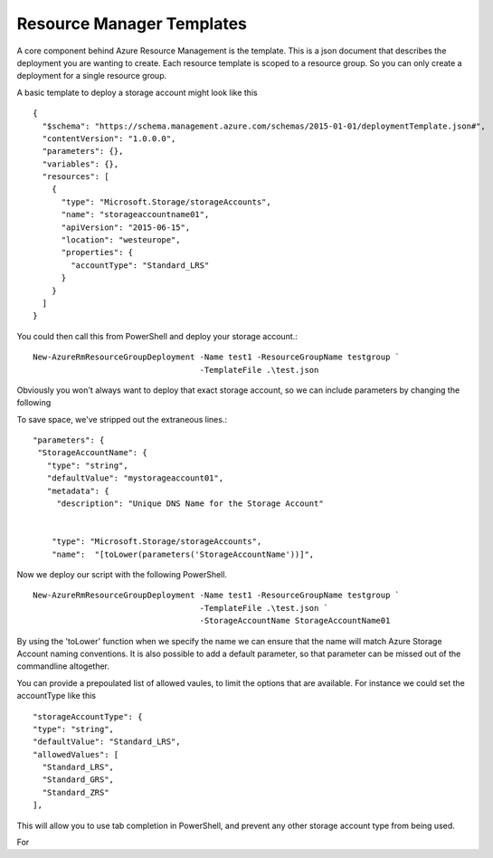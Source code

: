 Resource Manager Templates
==========================

A core component behind Azure Resource Management is the template. This is a json document that describes the deployment you are wanting to create. Each resource template is scoped to a resource group. So you can only create a deployment for a single resource group.

A basic template to deploy a storage account might look like this
::

 {
   "$schema": "https://schema.management.azure.com/schemas/2015-01-01/deploymentTemplate.json#",
   "contentVersion": "1.0.0.0",
   "parameters": {},
   "variables": {},
   "resources": [
     {
       "type": "Microsoft.Storage/storageAccounts",
       "name": "storageaccountname01",
       "apiVersion": "2015-06-15",
       "location": "westeurope",
       "properties": {
         "accountType": "Standard_LRS"
       }
     }
   ]
 }

You could then call this from PowerShell and deploy your storage account.::

  New-AzureRmResourceGroupDeployment -Name test1 -ResourceGroupName testgroup `
                                     -TemplateFile .\test.json

Obviously you won't always want to deploy that exact storage account, so we can include parameters by changing the following

To save space, we've stripped out the extraneous lines.::


    "parameters": {
     "StorageAccountName": {
       "type": "string",
       "defaultValue": "mystorageaccount01",
       "metadata": {
         "description": "Unique DNS Name for the Storage Account"


        "type": "Microsoft.Storage/storageAccounts",
        "name":  "[toLower(parameters('StorageAccountName'))]",

Now we deploy our script with the following PowerShell.
::
  
    New-AzureRmResourceGroupDeployment -Name test1 -ResourceGroupName testgroup `
                                       -TemplateFile .\test.json `
                                       -StorageAccountName StorageAccountName01

By using the 'toLower' function when we specify the name we can ensure that the name will match Azure Storage Account naming conventions.
It is also possible to add a default parameter, so that parameter can be missed out of the commandline altogether.

You can provide a prepoulated list of allowed vaules, to limit the options that are available. For instance we could set the accountType like this
::

  "storageAccountType": {
  "type": "string",
  "defaultValue": "Standard_LRS",
  "allowedValues": [
    "Standard_LRS",
    "Standard_GRS",
    "Standard_ZRS"
  ],

This will allow you to use tab completion in PowerShell, and prevent any other storage account type from being used.

For
